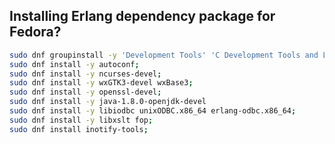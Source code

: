 ** Installing Erlang dependency package for Fedora?
#+BEGIN_SRC sh
  sudo dnf groupinstall -y 'Development Tools' 'C Development Tools and Libraries';
  sudo dnf install -y autoconf;
  sudo dnf install -y ncurses-devel;
  sudo dnf install -y wxGTK3-devel wxBase3;
  sudo dnf install -y openssl-devel;
  sudo dnf install -y java-1.8.0-openjdk-devel
  sudo dnf install -y libiodbc unixODBC.x86_64 erlang-odbc.x86_64;
  sudo dnf install -y libxslt fop;
  sudo dnf install inotify-tools;
#+END_SRC
